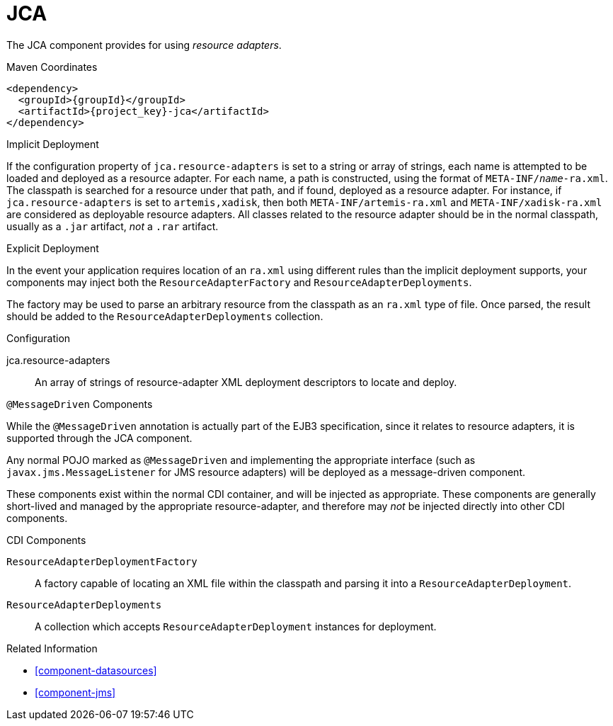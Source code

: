 [#component-jca]
= JCA

The JCA component provides for using _resource adapters_.

.Maven Coordinates

[source,xml,subs="verbatim,attributes"]
----
<dependency>
  <groupId>{groupId}</groupId>
  <artifactId>{project_key}-jca</artifactId>
</dependency>
----

.Implicit Deployment

If the configuration property of `jca.resource-adapters` is set to a string or array of strings, each name is attempted to be loaded and deployed as a resource adapter.
For each name, a path is constructed, using the format of `META-INF/_name_-ra.xml`. 
The classpath is searched for a resource under that path, and if found, deployed as a resource adapter.
For instance, if `jca.resource-adapters` is set to `artemis,xadisk`, then both `META-INF/artemis-ra.xml` and `META-INF/xadisk-ra.xml` are considered as deployable resource adapters.
All classes related to the resource adapter should be in the normal classpath, usually as a `.jar` artifact, _not_ a `.rar` artifact.

.Explicit Deployment

In the event your application requires location of an `ra.xml` using different rules than the implicit deployment supports, your components may inject both the `ResourceAdapterFactory` and `ResourceAdapterDeployments`.

The factory may be used to parse an arbitrary resource from the classpath as an `ra.xml` type of file. 
Once parsed, the result should be added to the `ResourceAdapterDeployments` collection.

.Configuration

jca.resource-adapters::
An array of strings of resource-adapter XML deployment descriptors to locate and deploy.

.`@MessageDriven` Components

While the `@MessageDriven` annotation is actually part of the EJB3 specification, since it relates to resource adapters, it is supported through the JCA component.

Any normal POJO marked as `@MessageDriven` and implementing the appropriate interface (such as `javax.jms.MessageListener` for JMS resource adapters) will be deployed as a message-driven component.

These components exist within the normal CDI container, and will be injected as appropriate.
These components are generally short-lived and managed by the appropriate resource-adapter, and therefore may _not_ be injected directly into other CDI components.

.CDI Components

`ResourceAdapterDeploymentFactory`::
A factory capable of locating an XML file within the classpath and parsing it into a `ResourceAdapterDeployment`.

`ResourceAdapterDeployments`::
A collection which accepts `ResourceAdapterDeployment` instances for deployment.

.Related Information

* xref:component-datasources[]
* xref:component-jms[]
